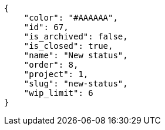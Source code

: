 [source,json]
----
{
    "color": "#AAAAAA",
    "id": 67,
    "is_archived": false,
    "is_closed": true,
    "name": "New status",
    "order": 8,
    "project": 1,
    "slug": "new-status",
    "wip_limit": 6
}
----
